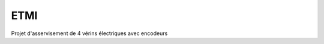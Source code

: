 ETMI
####

.. image:: https://readthedocs.org/projects/etmi/badge/?version=latest
    :target: https://etmi.readthedocs.io/en/latest/?badge=latest
    :alt: Documentation Status
      



Projet d'asservisement de 4 vérins électriques avec encodeurs
